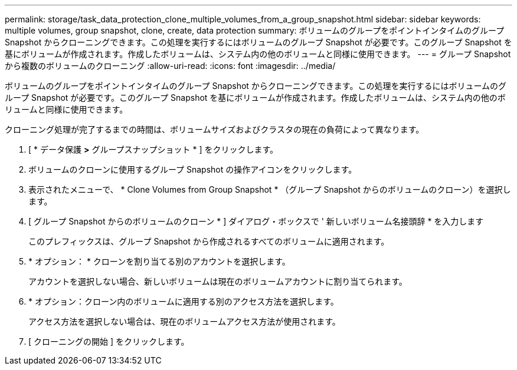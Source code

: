 ---
permalink: storage/task_data_protection_clone_multiple_volumes_from_a_group_snapshot.html 
sidebar: sidebar 
keywords: multiple volumes, group snapshot, clone, create, data protection 
summary: ボリュームのグループをポイントインタイムのグループ Snapshot からクローニングできます。この処理を実行するにはボリュームのグループ Snapshot が必要です。このグループ Snapshot を基にボリュームが作成されます。作成したボリュームは、システム内の他のボリュームと同様に使用できます。 
---
= グループ Snapshot から複数のボリュームのクローニング
:allow-uri-read: 
:icons: font
:imagesdir: ../media/


[role="lead"]
ボリュームのグループをポイントインタイムのグループ Snapshot からクローニングできます。この処理を実行するにはボリュームのグループ Snapshot が必要です。このグループ Snapshot を基にボリュームが作成されます。作成したボリュームは、システム内の他のボリュームと同様に使用できます。

クローニング処理が完了するまでの時間は、ボリュームサイズおよびクラスタの現在の負荷によって異なります。

. [ * データ保護 *>* グループスナップショット * ] をクリックします。
. ボリュームのクローンに使用するグループ Snapshot の操作アイコンをクリックします。
. 表示されたメニューで、 * Clone Volumes from Group Snapshot * （グループ Snapshot からのボリュームのクローン）を選択します。
. [ グループ Snapshot からのボリュームのクローン * ] ダイアログ・ボックスで ' 新しいボリューム名接頭辞 * を入力します
+
このプレフィックスは、グループ Snapshot から作成されるすべてのボリュームに適用されます。

. * オプション： * クローンを割り当てる別のアカウントを選択します。
+
アカウントを選択しない場合、新しいボリュームは現在のボリュームアカウントに割り当てられます。

. * オプション：クローン内のボリュームに適用する別のアクセス方法を選択します。
+
アクセス方法を選択しない場合は、現在のボリュームアクセス方法が使用されます。

. [ クローニングの開始 ] をクリックします。

